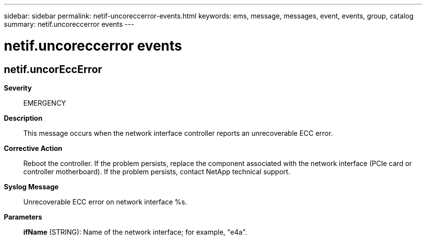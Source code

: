 ---
sidebar: sidebar
permalink: netif-uncoreccerror-events.html
keywords: ems, message, messages, event, events, group, catalog
summary: netif.uncoreccerror events
---

= netif.uncoreccerror events
:toclevels: 1
:hardbreaks:
:nofooter:
:icons: font
:linkattrs:
:imagesdir: ./media/

== netif.uncorEccError
*Severity*::
EMERGENCY
*Description*::
This message occurs when the network interface controller reports an unrecoverable ECC error.
*Corrective Action*::
Reboot the controller. If the problem persists, replace the component associated with the network interface (PCIe card or controller motherboard). If the problem persists, contact NetApp technical support.
*Syslog Message*::
Unrecoverable ECC error on network interface %s.
*Parameters*::
*ifName* (STRING): Name of the network interface; for example, "e4a".
